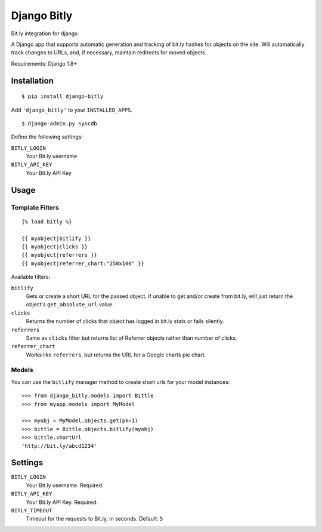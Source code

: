 Django Bitly
============

Bit.ly integration for django

A Django app that supports automatic generation and tracking of bit.ly hashes for objects on the site. Will automatically track changes to URLs, and, if necessary, maintain redirects for moved objects.

Requirements: Django 1.8+

Installation
------------

::

    $ pip install django-bitly

Add ``'django_bitly'`` to your ``INSTALLED_APPS``.

::

    $ django-admin.py syncdb

Define the following settings:

``BITLY_LOGIN``
   Your Bit.ly username
``BITLY_API_KEY``
   Your Bit.ly API Key

Usage
-----

Template Filters
~~~~~~~~~~~~~~~~
::

    {% load bitly %}

    {{ myobject|bitlify }}
    {{ myobject|clicks }}
    {{ myobject|referrers }}
    {{ myobject|referrer_chart:"250x100" }}

Available filters:

``bitlify``
    Gets or create a short URL for the passed object. If unable to get and/or create from bit.ly, will just return the object's ``get_absolute_url`` value.

``clicks``
    Returns the number of clicks that object has logged in bit.ly stats or fails silently.

``referrers``
    Same as ``clicks`` filter but returns list of Referrer objects rather than number of clicks.

``referrer_chart``
    Works like ``referrers``, but returns the URL for a Google charts pie chart.

Models
~~~~~~

You can use the ``bitlify`` manager method to create short urls for your model instances::

    >>> from django_bitly.models import Bittle
    >>> from myapp.models import MyModel
    
    >>> myobj = MyModel.objects.get(pk=1)
    >>> bittle = Bittle.objects.bitlify(myobj)
    >>> bittle.shortUrl
    'http://bit.ly/abcd1234'


Settings
--------

``BITLY_LOGIN``
    Your Bit.ly username. Required.
``BITLY_API_KEY``
    Your Bit.ly API Key. Required.
``BITLY_TIMEOUT``
    Timeout for the requests to Bit.ly, in seconds. Default: ``5``
